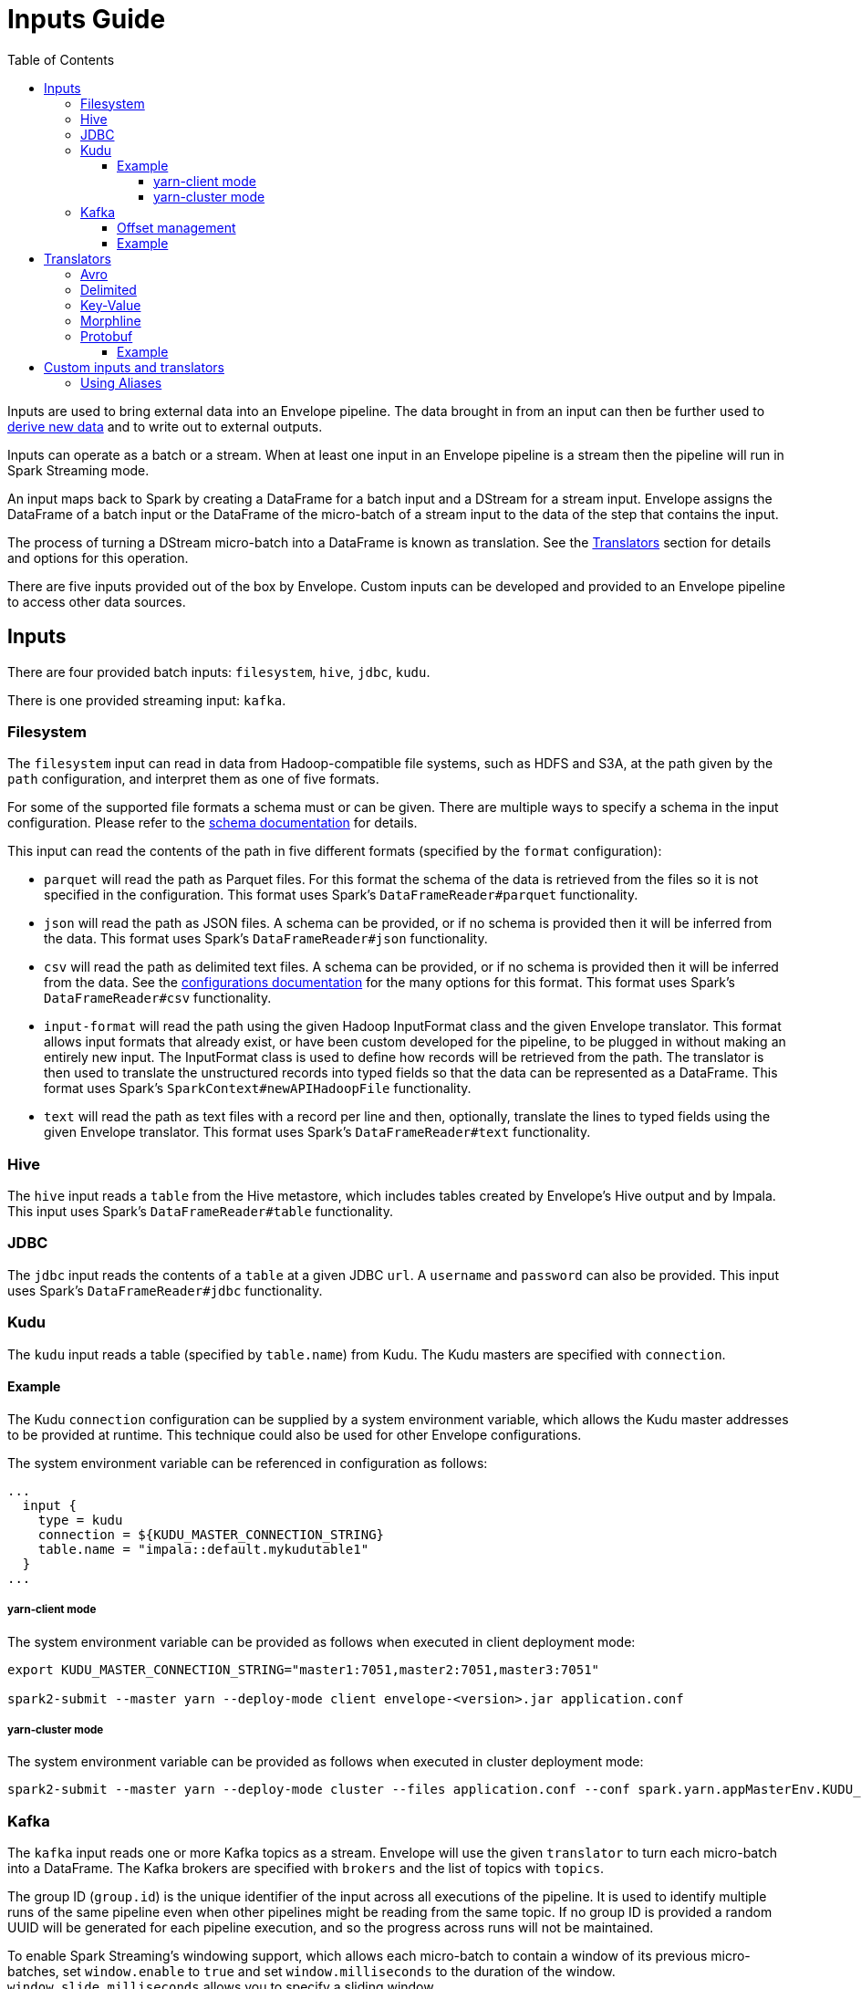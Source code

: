 = Inputs Guide
:toc: left
:toclevels: 5

Inputs are used to bring external data into an Envelope pipeline. The data brought in from an input can then be further used to <<derivers.adoc#,derive new data>> and to write out to external outputs.

Inputs can operate as a batch or a stream. When at least one input in an Envelope pipeline is a stream then the pipeline will run in Spark Streaming mode.

An input maps back to Spark by creating a DataFrame for a batch input and a DStream for a stream input. Envelope assigns the DataFrame of a batch input or the DataFrame of the micro-batch of a stream input to the data of the step that contains the input.

The process of turning a DStream micro-batch into a DataFrame is known as translation. See the <<Translators>> section for details and options for this operation.

There are five inputs provided out of the box by Envelope. Custom inputs can be developed and provided to an Envelope pipeline to access other data sources.

== Inputs

There are four provided batch inputs: `filesystem`, `hive`, `jdbc`, `kudu`.

There is one provided streaming input: `kafka`.

=== Filesystem

The `filesystem` input can read in data from Hadoop-compatible file systems, such as HDFS and S3A, at the path given by the `path` configuration, and interpret them as one of five formats.

For some of the supported file formats a schema must or can be given. There are multiple ways to specify a schema in the input configuration.  Please refer to the link:configurations.adoc#schema[schema documentation] for details.

This input can read the contents of the path in five different formats (specified by the `format` configuration):

- `parquet` will read the path as Parquet files. For this format the schema of the data is retrieved from the files so it is not specified in the configuration. This format uses Spark's `DataFrameReader#parquet` functionality.
- `json` will read the path as JSON files. A schema can be provided, or if no schema is provided then it will be inferred from the data. This format uses Spark's `DataFrameReader#json` functionality.
- `csv` will read the path as delimited text files. A schema can be provided, or if no schema is provided then it will be inferred from the data. See the <<configurations.adoc#inputs,configurations documentation>> for the many options for this format. This format uses Spark's `DataFrameReader#csv` functionality.
- `input-format` will read the path using the given Hadoop InputFormat class and the given Envelope translator. This format allows input formats that already exist, or have been custom developed for the pipeline, to be plugged in without making an entirely new input. The InputFormat class is used to define how records will be retrieved from the path. The translator is then used to translate the unstructured records into typed fields so that the data can be represented as a DataFrame. This format uses Spark's `SparkContext#newAPIHadoopFile` functionality.
- `text` will read the path as text files with a record per line and then, optionally, translate the lines to typed fields using the given Envelope translator. This format uses Spark's `DataFrameReader#text` functionality.

=== Hive

The `hive` input reads a `table` from the Hive metastore, which includes tables created by Envelope's Hive output and by Impala. This input uses Spark's `DataFrameReader#table` functionality.

=== JDBC

The `jdbc` input reads the contents of a `table` at a given JDBC `url`. A `username` and `password` can also be provided. This input uses Spark's `DataFrameReader#jdbc` functionality.

=== Kudu

The `kudu` input reads a table (specified by `table.name`) from Kudu. The Kudu masters are specified with `connection`.

==== Example

The Kudu `connection` configuration can be supplied by a system environment variable, which allows the Kudu master addresses to be provided at runtime. This technique could also be used for other Envelope configurations.

The system environment variable can be referenced in configuration as follows:

----
...
  input {
    type = kudu
    connection = ${KUDU_MASTER_CONNECTION_STRING}
    table.name = "impala::default.mykudutable1"
  }
...
----

===== yarn-client mode

The system environment variable can be provided as follows when executed in client deployment mode:

----
export KUDU_MASTER_CONNECTION_STRING="master1:7051,master2:7051,master3:7051"

spark2-submit --master yarn --deploy-mode client envelope-<version>.jar application.conf
----

===== yarn-cluster mode

The system environment variable can be provided as follows when executed in cluster deployment mode:

----
spark2-submit --master yarn --deploy-mode cluster --files application.conf --conf spark.yarn.appMasterEnv.KUDU_MASTER_CONNECTION_STRING="master1:7051,master2:7051,master3:7051"  envelope-<version>.jar application.conf
----

=== Kafka

The `kafka` input reads one or more Kafka topics as a stream. Envelope will use the given `translator` to turn each micro-batch into a DataFrame. The Kafka brokers are specified with `brokers` and the list of topics with `topics`.

The group ID (`group.id`) is the unique identifier of the input across all executions of the pipeline. It is used to identify multiple runs of the same pipeline even when other pipelines might be reading from the same topic. If no group ID is provided a random UUID will be generated for each pipeline execution, and so the progress across runs will not be maintained.

To enable Spark Streaming's windowing support, which allows each micro-batch to contain a window of its previous micro-batches, set `window.enable` to `true` and set `window.milliseconds` to the duration of the window. `window.slide.milliseconds` allows you to specify a sliding window.

==== Offset management

The Kafka input supports offset management that will store the latest processed offset of each partition of each topic of each group ID, and when the pipeline starts these offsets will be retrieved to start the stream from where it last successfully processed, even when data has arrived in the topics between runs.  Note that offset management (`offset.manage`) and stream windowing (`window.enable`) currently cannot be enabled at the same time.

By default, offsets will be stored using Kafka's offset commit API which uses a special Kafka topic for storage.  Alternatively, external storage can be specified using `offset.output`.  To disable offset management set `offset.manage` to `false`.

The external output (if specified, using `offset.output`) must be support random upsert mutations (i.e. implement `RandomOutput` and support the UPSERT mutation type) and must contain the four fields `group_id` (string), `topic` (string), `partition` (int) and `offset` (long). If the output requires the key fields to be specified (e.g. HBase, ZooKeeper) then provide the fields `group_id`, `topic`, `partition`.

==== Example

----
input {
  type = kafka
  brokers = "broker1:9092,..."
  topics = [topicname1,topicname2]
  group.id = applicationname
  translator {
    type = delimited
    delimiter = ","
    schema {
      type = flat
      field.names = [name,score,time]
      field.types = [string,integer,long]
    }
  }
  offsets {
    manage = true
    output {
      type = kudu
      connection = "master1:7051,..."
      table.name = "impala::default.offsets"
    }
  }
}
----

== Translators

The process of turning a DStream micro-batch into a DataFrame is known as translation. Every stream input must specify a <<configurations.adoc#translators,translator>> to convert the raw stream messages into structured rows for the DataFrame.

Envelope has five `Translator` implementations by default.

=== Avro

=== Delimited

=== Key-Value

=== Morphline

=== Protobuf

This `Translator` deserializes https://developers.google.com/protocol-buffers/docs/proto3[Protocol Buffers] objects using the `proto3` library. The translator reads the incoming Protobuf objects using a supplied `Descriptor` file as the schema. The resulting DataFrame also uses the supplied `Descriptor` as its schema.  The Protobuf objects themselves can be GZIP compressed.

NOTE: The `key` parameter of the `translate(byte[] key, byte[] value)` method is ignored; the Protobuf payload should be assigned to the `value` parameter.

Protobuf fields are mapped to the following Spark SQL types:

|===
|Field Type |DataType |Field Type |DataType

|double |DoubleType
|float |FloatType
|int32 |IntegerType
|int64 |LongType
|uint32 |IntegerType
|uint64 |LongType
|sint32 |IntegerType
|sint64 |LongType
|fixed32 |IntegerType
|fixed64 |LongType
|sfixed32 |IntegerType
|sfixed64 |LongType
|bool |BooleanType
|bytes |BinaryType
|string |StringType
|enum |StringType
|map |MapType
|message |StructType

|===

If the field is set to `repeating`, the field will be wrapped within an `ArrayType`.

If the field is a `oneof`, the child fields are flattened into discrete columns with the resulting `Row`.

NOTE: The following fields are not supported: `any`, `group`. In addition, `service` declarations are ignored.

NOTE: The translator ignores all _unknown_ fields.

==== Example

[source,hocon]
----
...
steps {
  InputStep {
    input {
      type = kafka
      brokers = "xyz.xyz.xyz:9092"
      topic = input-topic
      encoding = bytearray
      translator {
        type = protobuf
        schema {
          type = protobuf
          descriptor.filepath = the-protobuf-schema.desc
        }
      }
    }
  }
...
}
----

== Custom inputs and translators

In cases that Envelope does not provide an input or translator for a required data source, a custom class can be developed and referenced in the Envelope pipeline.

To create a batch input implement the `BatchInput` interface, or to create a stream input implement the `StreamInput` interface. Translators must implement the `Translator` interface. With the implemented class compiled into its own jar file the input or translator can be referenced in the pipeline by using the fully qualified class name (or alias -- see below) as the input `type`, and it can be provided to the Envelope application using the `--jars` argument when calling `spark2-submit`.

=== Using Aliases

To use an alias in configuration files, Envelope needs to be able to find your class. First, your class will need to implement the `ProvidesAlias` interface. Next, place the implementation's fully qualified class name in a `META-INF/services/com.cloudera.labs.envelope.input.Input` or `META-INF/services/com.cloudera.labs.envelope.input.translator.Translator` file on the class path - the usual method is to package the file with your JAR.
